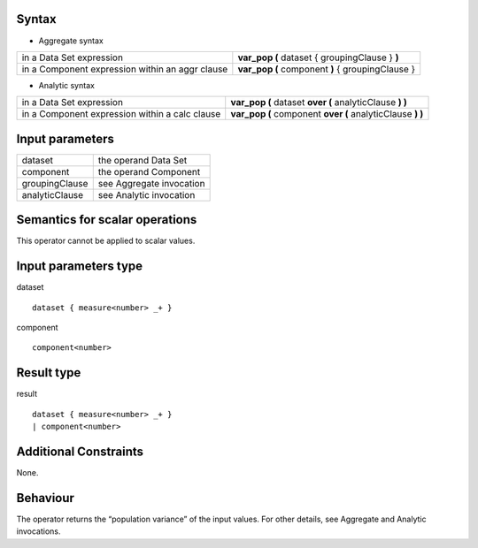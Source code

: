 ------
Syntax
------

* Aggregate syntax

.. list-table::

   * - in a Data Set expression
     - **var_pop (** dataset { groupingClause } **)**
   * - in a Component expression within an aggr clause
     - **var_pop (** component **)** { groupingClause } 

* Analytic syntax

.. list-table::

    * - in a Data Set expression
      - **var_pop (** dataset **over (** analyticClause **) )** 
    * - in a Component expression within a calc clause
      - **var_pop (** component **over (** analyticClause **) )**


----------------
Input parameters
----------------
.. list-table::

   * - dataset
     - the operand Data Set
   * - component
     - the operand Component
   * - groupingClause
     - see Aggregate invocation
   * - analyticClause
     - see Analytic invocation

------------------------------------
Semantics  for scalar operations
------------------------------------
This operator cannot be applied to scalar values.

-----------------------------
Input parameters type
-----------------------------
dataset ::

    dataset { measure<number> _+ }

component ::

    component<number>

-----------------------------
Result type
-----------------------------
result ::

    dataset { measure<number> _+ }
    | component<number>

-----------------------------
Additional Constraints
-----------------------------
None.

---------
Behaviour
---------

The operator returns the “population variance” of the input values. For other details, see Aggregate and Analytic invocations.
